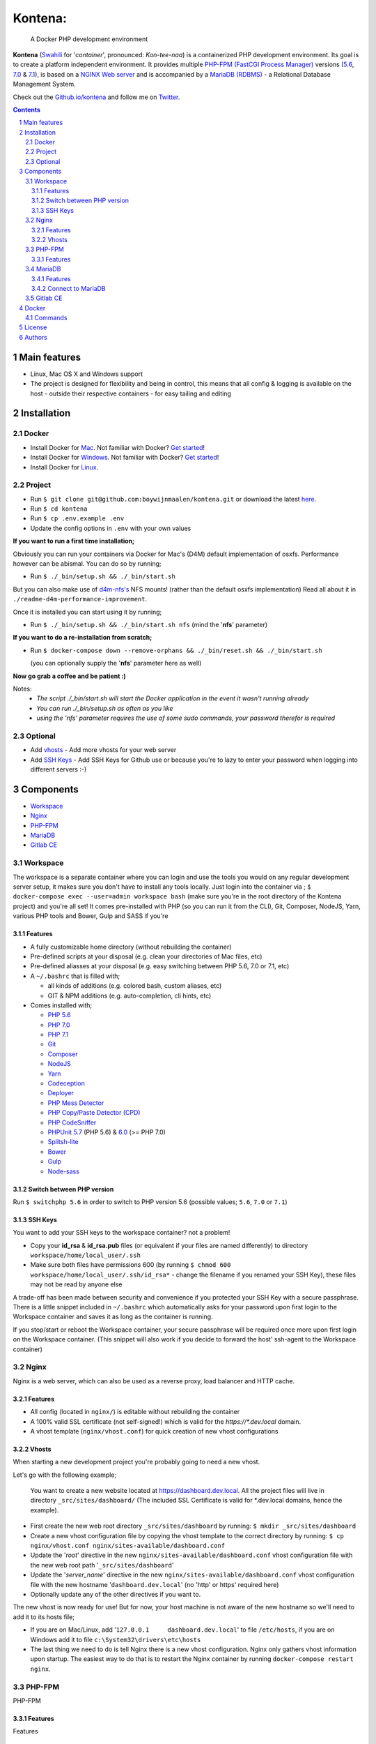 Kontena:
########

    A Docker PHP development environment

**Kontena** (`Swahili <https://en.wikipedia.org/wiki/Swahili_language>`_ for '*container*', pronounced: *Kon-tee-naa*) is a containerized PHP development environment.
Its goal is to create a platform independent environment.
It provides multiple `PHP-FPM (FastCGI Process Manager) <https://php-fpm.org/>`_ versions (`5.6 <https://github.com/php/php-src/tree/PHP-5.6>`_, `7.0 <https://github.com/php/php-src/tree/PHP-7.0>`_ & `7.1 <https://github.com/php/php-src/tree/PHP-7.1>`_),
is based on a `NGINX Web server <https://www.nginx.com/resources/wiki/>`_ and is accompanied by a `MariaDB (RDBMS) <https://mariadb.org/>`_ - a Relational Database Management System.

Check out the `Github.io/kontena <https://boywijnmaalen.github.io/kontena/>`_ and follow me on `Twitter <https://twitter.com/boywijnmaalen/>`_.

.. contents::

.. section-numbering::

Main features
=============

* Linux, Mac OS X and Windows support
* The project is designed for flexibility and being in control, this means that all config & logging is available on the host - outside their respective containers - for easy tailing and editing

Installation
============

Docker
------

* Install Docker for `Mac <https://docs.docker.com/docker-for-mac/install/>`_. Not familiar with Docker? `Get started <https://docs.docker.com/docker-for-mac/>`_!
* Install Docker for `Windows <https://docs.docker.com/docker-for-windows/install/>`_. Not familiar with Docker? `Get started <https://docs.docker.com/docker-for-windows/>`_!
* Install Docker for `Linux <https://docs.docker.com/engine/installation/#on-linux>`_.


Project
-------

* Run ``$ git clone git@github.com:boywijnmaalen/kontena.git`` or download the latest `here <https://github.com/boywijnmaalen/kontena/archive/master.zip>`_.

* Run ``$ cd kontena``
* Run ``$ cp .env.example .env``
* Update the config options in ``.env`` with your own values

**If you want to run a first time installation;**

Obviously you can run your containers via Docker for Mac's (D4M) default implementation of osxfs. Performance however can be abismal.
You can do so by running;

* Run ``$ ./_bin/setup.sh && ./_bin/start.sh``

But you can also make use of `d4m-nfs's <https://github.com/IFSight/d4m-nfs>`_ NFS mounts! (rather than the default osxfs implementation)
Read all about it in ``./readme-d4m-performance-improvement``.

Once it is installed you can start using it by running;

* Run ``$ ./_bin/setup.sh && ./_bin/start.sh nfs`` (mind the '**nfs**' parameter)

**If you want to do a re-installation from scratch;**

* Run ``$ docker-compose down --remove-orphans && ./_bin/reset.sh && ./_bin/start.sh``

  (you can optionally supply the '**nfs**' parameter here as well)

**Now go grab a coffee and be patient :)**

Notes:
 - *The script ./_bin/start.sh will start the Docker application in the event it wasn't running already*
 - *You can run ./_bin/setup.sh as often as you like*
 - *using the 'nfs' parameter requires the use of some sudo commands, your password therefor is required*

Optional
--------

* Add `vhosts`_ - Add more vhosts for your web server
* Add `SSH Keys`_ - Add SSH Keys for Github use or because you're to lazy to enter your password when logging into different servers :-)

Components
==========

* `Workspace`_
* `Nginx`_
* `PHP-FPM`_
* `MariaDB`_
* `Gitlab CE`_

Workspace
---------

The workspace is a separate container where you can login and use the tools you would on any regular development server setup, it makes sure you don't have to install any tools locally.
Just login into the container via ; ``$ docker-compose exec --user=admin workspace bash`` (make sure you're in the root directory of the Kontena project) and you're all set!
It comes pre-installed with PHP (so you can run it from the CLI), Git, Composer, NodeJS, Yarn, various PHP tools and Bower, Gulp and SASS if you're

Features
~~~~~~~~

* A fully customizable home directory (without rebuilding the container)
* Pre-defined scripts at your disposal (e.g. clean your directories of Mac files, etc)
* Pre-defined aliasses at your disposal (e.g. easy switching between PHP 5.6, 7.0 or 7.1, etc)
* A ``~/.bashrc`` that is filled with;

  * all kinds of additions (e.g. colored bash, custom aliases, etc)
  * GIT & NPM additions (e.g. auto-completion, cli hints, etc)

* Comes installed with;

  * `PHP 5.6 <https://github.com/php/php-src/tree/PHP-5.6/>`_
  * `PHP 7.0 <https://github.com/php/php-src/tree/PHP-7.0/>`_
  * `PHP 7.1 <https://github.com/php/php-src/tree/PHP-7.1/>`_
  * `Git <https://git-scm.com//>`_
  * `Composer <https://getcomposer.org//>`_
  * `NodeJS <https://nodejs.org/>`_
  * `Yarn <https://yarnpkg.com/>`_
  * `Codeception <http://codeception.com//>`_
  * `Deployer <https://deployer.org//>`_
  * `PHP Mess Detector <https://phpmd.org//>`_
  * `PHP Copy/Paste Detector (CPD) <https://github.com/sebastianbergmann/phpcpd/>`_
  * `PHP CodeSniffer <https://github.com/squizlabs/PHP_CodeSniffer/>`_
  * `PHPUnit <https://phpunit.de/>`_ `5.7 <https://github.com/sebastianbergmann/phpunit/tree/5.7/>`_ (PHP 5.6) & `6.0 <https://github.com/sebastianbergmann/phpunit/tree/6.0/>`_ (>= PHP 7.0)
  * `Splitsh-lite <https://github.com/splitsh/lite/>`_
  * `Bower <https://bower.io//>`_
  * `Gulp <http://gulpjs.com//>`_
  * `Node-sass <https://github.com/sass/node-sass/>`_


Switch between PHP version
~~~~~~~~~~~~~~~~~~~~~~~~~~

Run ``$ switchphp 5.6`` in order to switch to PHP version 5.6 (possible values; ``5.6``, ``7.0`` or ``7.1``)

SSH Keys
~~~~~~~~

You want to add your SSH keys to the workspace container? not a problem!

* Copy your **id_rsa** & **id_rsa.pub** files (or equivalent if your files are named differently) to directory ``workspace/home/local_user/.ssh``
* Make sure both files have permissions 600 (by running ``$ chmod 600 workspace/home/local_user/.ssh/id_rsa*`` - change the filename if you renamed your SSH Key), these files may not be read by anyone else

A trade-off has been made between security and convenience if you protected your SSH Key with a secure passphrase.
There is a little snippet included in ``~/.bashrc`` which automatically asks for your password upon first login to the Workspace container and saves it as long as the container is running.

If you stop/start or reboot the Workspace container, your secure passphrase will be required once more upon first login on the Workspace container.
(This snippet will also work if you decide to forward the host' ssh-agent to the Workspace container)

Nginx
-----

Nginx is a web server, which can also be used as a reverse proxy, load balancer and HTTP cache.

Features
~~~~~~~~

* All config (located in ``nginx/``) is editable without rebuilding the container
* A 100% valid SSL certificate (not self-signed!) which is valid for the `https://*.dev.local` domain.
* A vhost template (``nginx/vhost.conf``) for quick creation of new vhost configurations

Vhosts
~~~~~~

When starting a new development project you're probably going to need a new vhost.


Let's go with the following example;

    You want to create a new website located at https://dashboard.dev.local.
    All the project files will live in directory ``_src/sites/dashboard/``
    (The included SSL Certificate is valid for \*.dev.local domains, hence the example).

* First create the new web root directory ``_src/sites/dashboard`` by running: ``$ mkdir _src/sites/dashboard``
* Create a new vhost configuration file by copying the vhost template to the correct directory by running: ``$ cp nginx/vhost.conf nginx/sites-available/dashboard.conf``
* Update the '*root*' directive in the new ``nginx/sites-available/dashboard.conf`` vhost configuration file with the new web root path '``_src/sites/dashboard``'
* Update the '*server_name*' directive in the new ``nginx/sites-available/dashboard.conf`` vhost configuration file with the new hostname '``dashboard.dev.local``' (no 'http' or https' required here)
* Optionally update any of the other directives if you want to.

The new vhost is now ready for use! But for now, your host machine is not aware of the new hostname so we'll need to add it to its hosts file;

* If you are on Mac/Linux, add '``127.0.0.1	dashboard.dev.local``' to file ``/etc/hosts``, if you are on Windows add it to file ``c:\System32\drivers\etc\hosts``
* The last thing we need to do is tell Nginx there is a new vhost configuration. Nginx only gathers vhost information upon startup. The easiest way to do that is to restart the Nginx container by running ``docker-compose restart nginx``.

PHP-FPM
-------

PHP-FPM

Features
~~~~~~~~

Features

MariaDB
-------

MariaDB

MariaDB is a community-developed fork of the `MySQL <https://en.wikipedia.org/wiki/MySQL>`_ (`relational database management system <https://en.wikipedia.org/wiki/Relational_database_management_system>`_)

Features
~~~~~~~~

Features

Connect to MariaDB
~~~~~~~~~~~~~~~~~~

Connect to Mariadb by using IP ``172.16.0.7``

Gitlab CE
---------

`GitLab <https://about.gitlab.com>`_ is a web-based Git repository manager with wiki and issue tracking features, using an open source license.


Docker
======

.. image:: https://github.com/boywijnmaalen/kontena/raw/gh-pages/assets/images/docker-whale-container.png
    :width: 842 px
    :alt: Docker Whale Container
    :align: center

`Docker <https://www.docker.com//>`_ is an open source project to pack, ship and run any application as a lightweight container.
Docker containers are both hardware-agnostic and platform-agnostic. This means they can run anywhere.


Commands
--------



License
=======

??

Authors
=======

`Boy Wijnmaalen <https://boywijnmaalen.github.io>`_ (`@boywijnmaalen <https://twitter.com/boywijnmaalen/>`_) created Kontena and `these fine people <https://github.com/boywijnmaalen/kontena/graphs/contributors/>`_ have contributed.

